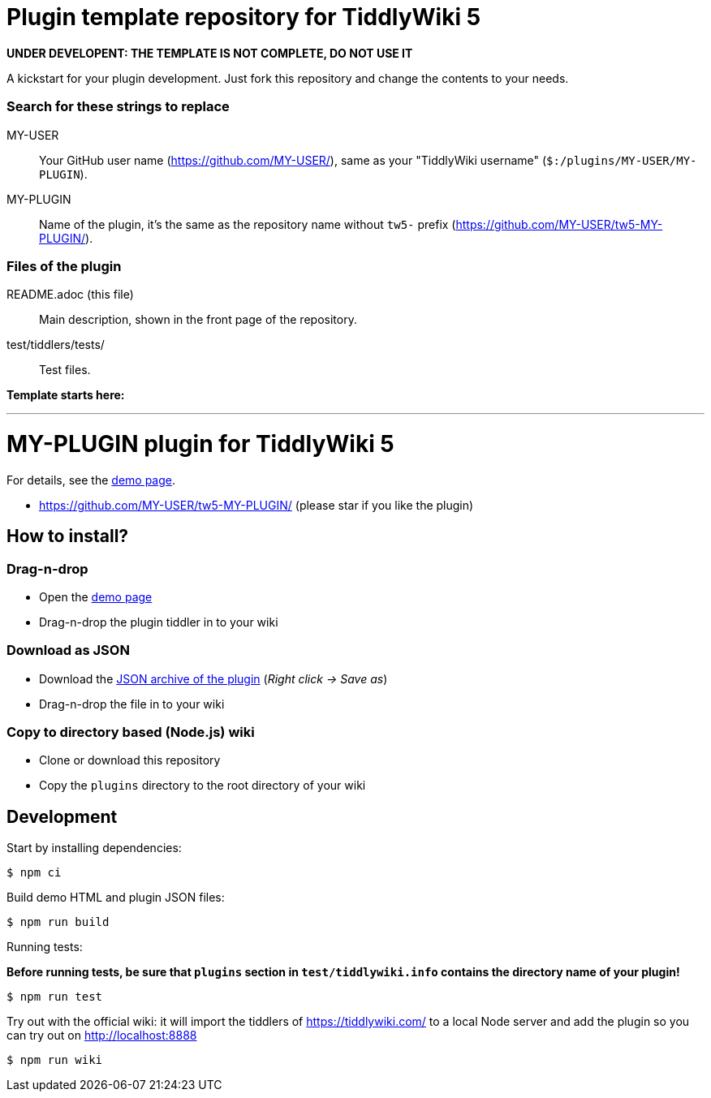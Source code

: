 :demo-page: https://MY-USER.github.io/tw5-MY-PLUGIN/
:json: https://MY-USER.github.io/tw5-MY-PLUGIN/tw5-MY-PLUGIN.json

= Plugin template repository for TiddlyWiki 5

*UNDER DEVELOPENT: THE TEMPLATE IS NOT COMPLETE, DO NOT USE IT*

A kickstart for your plugin development. Just fork this repository and change
the contents to your needs.

=== Search for these strings to replace

MY-USER::
Your GitHub user name (https://github.com/MY-USER/), same as your "TiddlyWiki
username" (`$:/plugins/MY-USER/MY-PLUGIN`).

MY-PLUGIN::
Name of the plugin, it's the same as the repository name without `tw5-` prefix
(https://github.com/MY-USER/tw5-MY-PLUGIN/).

=== Files of the plugin

README.adoc (this file)::
Main description, shown in the front page of the repository.

test/tiddlers/tests/::
Test files.

*Template starts here:*

'''

= MY-PLUGIN plugin for TiddlyWiki 5

For details, see the link:{demo-page}[demo page].

* https://github.com/MY-USER/tw5-MY-PLUGIN/ (please star if you like the plugin)

== How to install?

=== Drag-n-drop

- Open the link:{demo-page}[demo page]
- Drag-n-drop the plugin tiddler in to your wiki

=== Download as JSON

- Download the link:{json}[JSON archive of the plugin] (_Right click -> Save as_)
- Drag-n-drop the file in to your wiki

=== Copy to directory based (Node.js) wiki

- Clone or download this repository
- Copy the `plugins` directory to the root directory of your wiki

== Development

Start by installing dependencies:

----
$ npm ci
----

Build demo HTML and plugin JSON files:

----
$ npm run build
----

Running tests:

*Before running tests, be sure that `plugins` section in `test/tiddlywiki.info`
contains the directory name of your plugin!*

----
$ npm run test
----

Try out with the official wiki: it will import the tiddlers of
https://tiddlywiki.com/ to a local Node server and add the plugin so you can
try out on http://localhost:8888

----
$ npm run wiki
----
